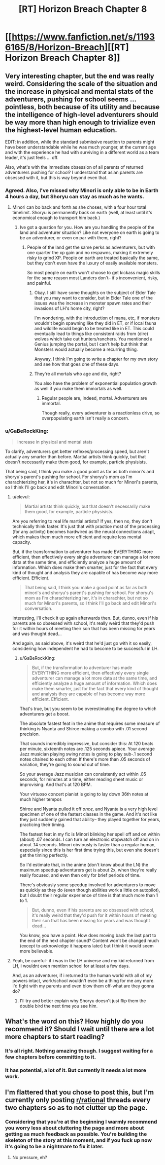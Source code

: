 #+TITLE: [RT] Horizon Breach Chapter 8

* [[https://www.fanfiction.net/s/11936165/8/Horizon-Breach][[RT] Horizon Breach Chapter 8]]
:PROPERTIES:
:Author: elevul
:Score: 6
:DateUnix: 1465806465.0
:DateShort: 2016-Jun-13
:END:

** Very interesting chapter, but the end was really weird. Considering the scale of the situation and the increase in physical and mental stats of the adventurers, pushing for school seems ... pointless, both because of its utility and because the intelligence of high-level adventurers should be way more than high enough to trivialize even the highest-level human education.

EDIT: in addition, while the standard submissive reaction to parents might have been understandable while he was much younger, at the current age and with the experience he had with surviving in a different world as a team leader, it's just feels ... off.

Also, what's with the immediate obsession of all parents of returned adventurers pushing for school? I understand that asian parents are obsessed with it, but this is way beyond even that.
:PROPERTIES:
:Author: elevul
:Score: 3
:DateUnix: 1465807531.0
:DateShort: 2016-Jun-13
:END:

*** Agreed. Also, I've missed why Minori is only able to be in Earth 4 hours a day, but Shoryu can stay as much as he wants.
:PROPERTIES:
:Author: rhaps0dy4
:Score: 2
:DateUnix: 1465826733.0
:DateShort: 2016-Jun-13
:END:

**** Minori can bo back and forth as she choses, with a four hour total timelimit. Shoryu is permanently back on earth (well, at least until it's economical enough to transport him back.)
:PROPERTIES:
:Author: GaBeRockKing
:Score: 1
:DateUnix: 1465839011.0
:DateShort: 2016-Jun-13
:END:

***** Ive got a question for you. How are you handling the people of the land and adventurer situation? Like not everyone on earth is going to be an adventurer, or even on par with them, right?
:PROPERTIES:
:Author: Dwood15
:Score: 1
:DateUnix: 1465849502.0
:DateShort: 2016-Jun-14
:END:

****** People of the land get the same perks as adventurers, but with one quarter the xp gain and no respawns, making it extremely risky to grind XP. People on earth are treated basically the same, but they don't even have the luxury of easily available monsters.

So most people on earth won't choose to get kickass magic skills for the same reason most Landers don't-- it's inconvenient, risky, and painful.
:PROPERTIES:
:Author: GaBeRockKing
:Score: 1
:DateUnix: 1465860332.0
:DateShort: 2016-Jun-14
:END:

******* Okay. I still have some thoughts on the subject of Elder Tale that you may want to consider, but in Elder Tale one of the issues was the increase in monster spawn rates and their invasions of LH's home city, right?

I'm wondering, with the introduction of mana, etc, if monsters wouldn't begin spawning like they did in ET, or if local fauna and wildlife would begin to be treated like in ET. This could eventually lead to things like consistent raids from (dire) wolves which take out hunters/ranchers. You mentioned a Genius jumping the portal, but I can't help but think that Monsters would actually become a recurring thing.

Anyway, I think I'm going to write a chapter for my own story and see how that goes one of these days.
:PROPERTIES:
:Author: Dwood15
:Score: 1
:DateUnix: 1465885677.0
:DateShort: 2016-Jun-14
:END:


******* They're all mortals who age and die, right?

You also have the problem of exponential population growth as well if you make them immortals as well.
:PROPERTIES:
:Author: hackerkiba
:Score: 1
:DateUnix: 1465940784.0
:DateShort: 2016-Jun-15
:END:

******** Regular people are, indeed, mortal. Adventurers are immortal.

Though really, every adventurer is a reactionless drive, so overpopulating earth isn't really a concern.
:PROPERTIES:
:Author: GaBeRockKing
:Score: 1
:DateUnix: 1465941099.0
:DateShort: 2016-Jun-15
:END:


*** u/GaBeRockKing:
#+begin_quote
  increase in physical and mental stats
#+end_quote

To clarify, adventurers get better reflexes/processing speed, but aren't actually any smarter than before. Martial artists think quickly, but that doesn't necessarily make them good, for example, particle physisists.

That being said, I think you make a good point as far as both minori's and shoryu's parent's pushing for school. For shoryu's mom as I'm charachterizing her, it's in charachter, but not so much for Minori's parents, so I think I'll go back and edit Minori's conversation.
:PROPERTIES:
:Author: GaBeRockKing
:Score: 1
:DateUnix: 1465838935.0
:DateShort: 2016-Jun-13
:END:

**** u/elevul:
#+begin_quote
  Martial artists think quickly, but that doesn't necessarily make them good, for example, particle physisists.
#+end_quote

Are you referring to real life martial artists? If yes, then no, they don't technically think faster. It's just that with practice most of the processing (for any activity) becomes hardwired as the neural connections adapt, which makes them much more efficient and require less mental capacity.

But, if the transformation to adventurer has made EVERYTHING more efficient, then effectively every single adventurer can manage a lot more data at the same time, and efficiently analyze a huge amount of information. Which does make them smarter, just for the fact that every kind of thought and analysis they are capable of has become way more efficient. Efficient.

#+begin_quote
  That being said, I think you make a good point as far as both minori's and shoryu's parent's pushing for school. For shoryu's mom as I'm charachterizing her, it's in charachter, but not so much for Minori's parents, so I think I'll go back and edit Minori's conversation.
#+end_quote

Interesting, I'll check it up again afterwards then. But, dunno, even if his parents are so obsessed with school, it's really weird that they'd push for it within hours of meeting their son that has been missing for years and was thought dead...

And again, as said above, it's weird that he'd just go with it so easily, considering how independent he had to become to be successful in LH.
:PROPERTIES:
:Author: elevul
:Score: 2
:DateUnix: 1465848018.0
:DateShort: 2016-Jun-14
:END:

***** u/GaBeRockKing:
#+begin_quote
  But, if the transformation to adventurer has made EVERYTHING more efficient, then effectively every single adventurer can manage a lot more data at the same time, and efficiently analyze a huge amount of information. Which does make them smarter, just for the fact that every kind of thought and analysis they are capable of has become way more efficient. Efficient.
#+end_quote

That's true, but you seem to be overestimating the degree to which adventurers get a boost.

The absolute fastest feat in the anime that requires some measure of thinking is Nyanta and Shiroe making a combo with .01 second precision.

That sounds incredibly impressive, but consider this: At 120 beats per minute, sixteenth notes are .125 seconds apiece. Your average Jazz musician playing swing notes is going to play sub-.1 second notes chained to each other. If there's more than .05 seconds of variation, they're going to sound out of time.

So your average Jazz musician can consistently act within .05 seconds, for minutes at a time, either reading sheet music or improvising. And that's at 120 BPM.

Your virtuoso concert pianist is going to lay down 36th notes at much higher tempos

Shiroe and Nyanta pulled it off /once,/ and Nyanta is a very high level specimen of one of the fastest classes in the game. And it's not like they just suddenly gained that ability-- they played together for years, practicing their timing.

The fastest feat in my fic is Minori blinking her spell off and on within (about) .07 seconds. I can turn an electronic stopwatch off and on in about .14 seconds. Minori obviously is faster than a regular human, especially since this is her first time trying this, but even she doesn't get the timing perfectly.

So I'd estimate that, in the anime (don't know about the LN) the maximum speedup adventurers get is about 2x, when they're really really focused, and even then only for brief periods of time.

There's obviously some speedup involved for adventurers to move as quickly as they do (even though abilities work a little on autopilot), but I doubt their regular experience of time is that much more than 1 to 1.

#+begin_quote
  But, dunno, even if his parents are so obsessed with school, it's really weird that they'd push for it within hours of meeting their son that has been missing for years and was thought dead...
#+end_quote

You know, you have a point. How does moving back the last part to the end of the next chapter sound? Content won't be changed much (except to acknowledge it happens later) but I think it would seem more believable.
:PROPERTIES:
:Author: GaBeRockKing
:Score: 1
:DateUnix: 1465861966.0
:DateShort: 2016-Jun-14
:END:


**** Yeah, be careful- if i was in the LH universe and my kid returned from LH, i wouldnt even mention school for at least a few days.

And, as an adventurer, if i returned to the human world with all of my powers intact, work/school wouldn't even be a thing for me any more. I'd fight with my parents and even blow them off-what are they gonna do?
:PROPERTIES:
:Author: Dwood15
:Score: 1
:DateUnix: 1465849163.0
:DateShort: 2016-Jun-14
:END:

***** I'll try and better explain why Shoryu doesn't just flip them the double bird the next time you see him.
:PROPERTIES:
:Author: GaBeRockKing
:Score: 1
:DateUnix: 1465862328.0
:DateShort: 2016-Jun-14
:END:


** What's the word on this? How highly do you recommend it? Should I wait until there are a lot more chapters to start reading?
:PROPERTIES:
:Author: PL_TOC
:Score: 1
:DateUnix: 1465832249.0
:DateShort: 2016-Jun-13
:END:

*** It's all right. Nothing amazing though. I suggest waiting for a few chapters before committing to it.
:PROPERTIES:
:Author: Dwood15
:Score: 1
:DateUnix: 1465833257.0
:DateShort: 2016-Jun-13
:END:


*** It has potential, a lot of it. But currently it needs a lot more work.
:PROPERTIES:
:Author: elevul
:Score: 1
:DateUnix: 1465837743.0
:DateShort: 2016-Jun-13
:END:


** I'm flattered that you chose to post this, but I'm currently only posting [[/r/rational][r/rational]] threads every two chapters so as to not clutter up the page.
:PROPERTIES:
:Author: GaBeRockKing
:Score: 1
:DateUnix: 1465838566.0
:DateShort: 2016-Jun-13
:END:

*** Considering that you're at the beginning I warmly recommend you worry less about cluttering the page and more about getting as much feedback as possible. You're building the skeleton of the story at this moment, and if you fuck up now it's going to be a nightmare to fix it later.
:PROPERTIES:
:Author: elevul
:Score: 1
:DateUnix: 1465847605.0
:DateShort: 2016-Jun-14
:END:

**** No pressure, eh?
:PROPERTIES:
:Author: FuguofAnotherWorld
:Score: 1
:DateUnix: 1465858332.0
:DateShort: 2016-Jun-14
:END:
